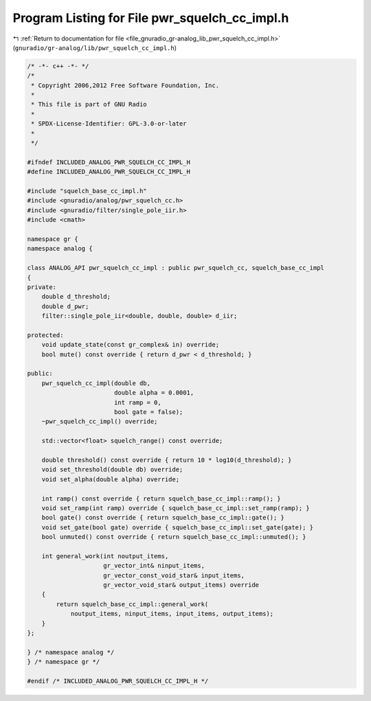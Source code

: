 
.. _program_listing_file_gnuradio_gr-analog_lib_pwr_squelch_cc_impl.h:

Program Listing for File pwr_squelch_cc_impl.h
==============================================

|exhale_lsh| :ref:`Return to documentation for file <file_gnuradio_gr-analog_lib_pwr_squelch_cc_impl.h>` (``gnuradio/gr-analog/lib/pwr_squelch_cc_impl.h``)

.. |exhale_lsh| unicode:: U+021B0 .. UPWARDS ARROW WITH TIP LEFTWARDS

.. code-block:: cpp

   /* -*- c++ -*- */
   /*
    * Copyright 2006,2012 Free Software Foundation, Inc.
    *
    * This file is part of GNU Radio
    *
    * SPDX-License-Identifier: GPL-3.0-or-later
    *
    */
   
   #ifndef INCLUDED_ANALOG_PWR_SQUELCH_CC_IMPL_H
   #define INCLUDED_ANALOG_PWR_SQUELCH_CC_IMPL_H
   
   #include "squelch_base_cc_impl.h"
   #include <gnuradio/analog/pwr_squelch_cc.h>
   #include <gnuradio/filter/single_pole_iir.h>
   #include <cmath>
   
   namespace gr {
   namespace analog {
   
   class ANALOG_API pwr_squelch_cc_impl : public pwr_squelch_cc, squelch_base_cc_impl
   {
   private:
       double d_threshold;
       double d_pwr;
       filter::single_pole_iir<double, double, double> d_iir;
   
   protected:
       void update_state(const gr_complex& in) override;
       bool mute() const override { return d_pwr < d_threshold; }
   
   public:
       pwr_squelch_cc_impl(double db,
                           double alpha = 0.0001,
                           int ramp = 0,
                           bool gate = false);
       ~pwr_squelch_cc_impl() override;
   
       std::vector<float> squelch_range() const override;
   
       double threshold() const override { return 10 * log10(d_threshold); }
       void set_threshold(double db) override;
       void set_alpha(double alpha) override;
   
       int ramp() const override { return squelch_base_cc_impl::ramp(); }
       void set_ramp(int ramp) override { squelch_base_cc_impl::set_ramp(ramp); }
       bool gate() const override { return squelch_base_cc_impl::gate(); }
       void set_gate(bool gate) override { squelch_base_cc_impl::set_gate(gate); }
       bool unmuted() const override { return squelch_base_cc_impl::unmuted(); }
   
       int general_work(int noutput_items,
                        gr_vector_int& ninput_items,
                        gr_vector_const_void_star& input_items,
                        gr_vector_void_star& output_items) override
       {
           return squelch_base_cc_impl::general_work(
               noutput_items, ninput_items, input_items, output_items);
       }
   };
   
   } /* namespace analog */
   } /* namespace gr */
   
   #endif /* INCLUDED_ANALOG_PWR_SQUELCH_CC_IMPL_H */

